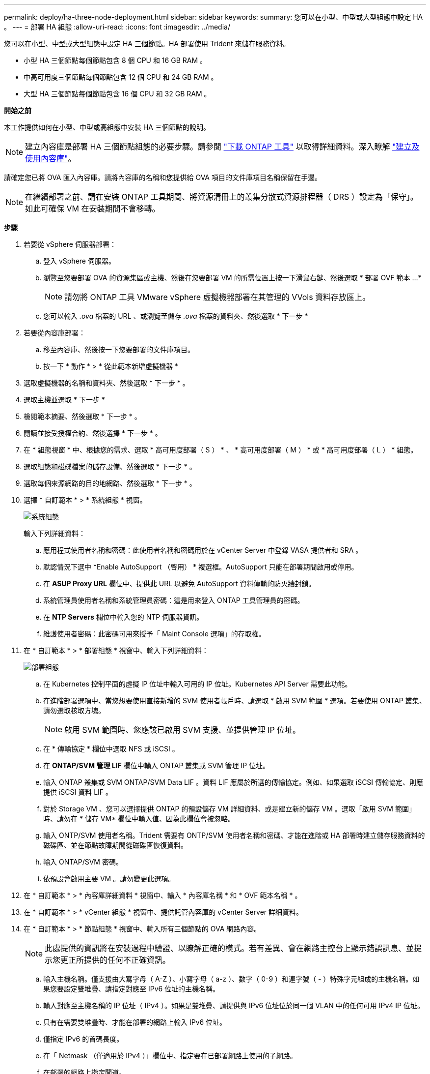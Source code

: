 ---
permalink: deploy/ha-three-node-deployment.html 
sidebar: sidebar 
keywords:  
summary: 您可以在小型、中型或大型組態中設定 HA 。 
---
= 部署 HA 組態
:allow-uri-read: 
:icons: font
:imagesdir: ../media/


[role="lead"]
您可以在小型、中型或大型組態中設定 HA 三個節點。HA 部署使用 Trident 來儲存服務資料。

* 小型 HA 三個節點每個節點包含 8 個 CPU 和 16 GB RAM 。
* 中高可用度三個節點每個節點包含 12 個 CPU 和 24 GB RAM 。
* 大型 HA 三個節點每個節點包含 16 個 CPU 和 32 GB RAM 。


*開始之前*

本工作提供如何在小型、中型或高組態中安裝 HA 三個節點的說明。


NOTE: 建立內容庫是部署 HA 三個節點組態的必要步驟。請參閱 link:../deploy/download-ontap-tools.html["下載 ONTAP 工具"] 以取得詳細資料。深入瞭解 https://blogs.vmware.com/vsphere/2020/01/creating-and-using-content-library.html["建立及使用內容庫"]。

請確定您已將 OVA 匯入內容庫。請將內容庫的名稱和您提供給 OVA 項目的文件庫項目名稱保留在手邊。


NOTE: 在繼續部署之前、請在安裝 ONTAP 工具期間、將資源清冊上的叢集分散式資源排程器（ DRS ）設定為「保守」。如此可確保 VM 在安裝期間不會移轉。

*步驟*

. 若要從 vSphere 伺服器部署：
+
.. 登入 vSphere 伺服器。
.. 瀏覽至您要部署 OVA 的資源集區或主機、然後在您要部署 VM 的所需位置上按一下滑鼠右鍵、然後選取 * 部署 OVF 範本 ...*
+

NOTE: 請勿將 ONTAP 工具 VMware vSphere 虛擬機器部署在其管理的 VVols 資料存放區上。

.. 您可以輸入 _.ova_ 檔案的 URL 、或瀏覽至儲存 _.ova_ 檔案的資料夾、然後選取 * 下一步 *


. 若要從內容庫部署：
+
.. 移至內容庫、然後按一下您要部署的文件庫項目。
.. 按一下 * 動作 * > * 從此範本新增虛擬機器 *


. 選取虛擬機器的名稱和資料夾、然後選取 * 下一步 * 。
. 選取主機並選取 * 下一步 *
. 檢閱範本摘要、然後選取 * 下一步 * 。
. 閱讀並接受授權合約、然後選擇 * 下一步 * 。
. 在 * 組態視窗 * 中、根據您的需求、選取 * 高可用度部署（ S ） * 、 * 高可用度部署（ M ） * 或 * 高可用度部署（ L ） * 組態。
. 選取組態和磁碟檔案的儲存設備、然後選取 * 下一步 * 。
. 選取每個來源網路的目的地網路、然後選取 * 下一步 * 。
. 選擇 * 自訂範本 * > * 系統組態 * 視窗。
+
image:../media/ha-deployment-sys-config.png["系統組態"]

+
輸入下列詳細資料：

+
.. 應用程式使用者名稱和密碼：此使用者名稱和密碼用於在 vCenter Server 中登錄 VASA 提供者和 SRA 。
.. 默認情況下選中 *Enable AutoSupport （啓用） * 複選框。AutoSupport 只能在部署期間啟用或停用。
.. 在 *ASUP Proxy URL* 欄位中、提供此 URL 以避免 AutoSupport 資料傳輸的防火牆封鎖。
.. 系統管理員使用者名稱和系統管理員密碼：這是用來登入 ONTAP 工具管理員的密碼。
.. 在 *NTP Servers* 欄位中輸入您的 NTP 伺服器資訊。
.. 維護使用者密碼：此密碼可用來授予「 Maint Console 選項」的存取權。


. 在 * 自訂範本 * > * 部署組態 * 視窗中、輸入下列詳細資料：
+
image:../media/ha-deploy-config.png["部署組態"]

+
.. 在 Kubernetes 控制平面的虛擬 IP 位址中輸入可用的 IP 位址。Kubernetes API Server 需要此功能。
.. 在進階部署選項中、當您想要使用直接新增的 SVM 使用者帳戶時、請選取 * 啟用 SVM 範圍 * 選項。若要使用 ONTAP 叢集、請勿選取核取方塊。
+

NOTE: 啟用 SVM 範圍時、您應該已啟用 SVM 支援、並提供管理 IP 位址。

.. 在 * 傳輸協定 * 欄位中選取 NFS 或 iSCSI 。
.. 在 *ONTAP/SVM 管理 LIF* 欄位中輸入 ONTAP 叢集或 SVM 管理 IP 位址。
.. 輸入 ONTAP 叢集或 SVM ONTAP/SVM Data LIF 。資料 LIF 應屬於所選的傳輸協定。例如、如果選取 iSCSI 傳輸協定、則應提供 iSCSI 資料 LIF 。
.. 對於 Storage VM 、您可以選擇提供 ONTAP 的預設儲存 VM 詳細資料、或是建立新的儲存 VM 。選取「啟用 SVM 範圍」時、請勿在 * 儲存 VM* 欄位中輸入值、因為此欄位會被忽略。
.. 輸入 ONTP/SVM 使用者名稱。Trident 需要有 ONTP/SVM 使用者名稱和密碼、才能在進階或 HA 部署時建立儲存服務資料的磁碟區、並在節點故障期間從磁碟區恢復資料。
.. 輸入 ONTAP/SVM 密碼。
.. 依預設會啟用主要 VM 。請勿變更此選項。


. 在 * 自訂範本 * > * 內容庫詳細資料 * 視窗中、輸入 * 內容庫名稱 * 和 * OVF 範本名稱 * 。
. 在 * 自訂範本 * > * vCenter 組態 * 視窗中、提供託管內容庫的 vCenter Server 詳細資料。
. 在 * 自訂範本 * > * 節點組態 * 視窗中、輸入所有三個節點的 OVA 網路內容。
+

NOTE: 此處提供的資訊將在安裝過程中驗證、以瞭解正確的模式。若有差異、會在網路主控台上顯示錯誤訊息、並提示您更正所提供的任何不正確資訊。

+
.. 輸入主機名稱。僅支援由大寫字母（ A-Z ）、小寫字母（ a-z ）、數字（ 0-9 ）和連字號（ - ）特殊字元組成的主機名稱。如果您要設定雙堆疊、請指定對應至 IPv6 位址的主機名稱。
.. 輸入對應至主機名稱的 IP 位址（ IPv4 ）。如果是雙堆疊、請提供與 IPv6 位址位於同一個 VLAN 中的任何可用 IPv4 IP 位址。
.. 只有在需要雙堆疊時、才能在部署的網路上輸入 IPv6 位址。
.. 僅指定 IPv6 的首碼長度。
.. 在「 Netmask （僅適用於 IPv4 ）」欄位中、指定要在已部署網路上使用的子網路。
.. 在部署的網路上指定閘道。
.. 指定主要 DNS 伺服器 IP 位址。
.. 指定次要 DNS 伺服器 IP 位址。
.. 指定解析主機名稱時要使用的搜尋網域名稱。
.. 只有在需要雙堆疊時、才能在部署的網路上指定 IPv6 閘道。


. 在 * 自訂範本 * > * 節點 2 組態 * 和 * 節點 3 組態 * 視窗中、輸入下列詳細資料：
+
.. 主機名稱 2 和 3 ：僅支援由大寫字母（ A-Z ）、小寫字母（ a-z ）、數字（ 0-9 ）和連字號（ - ）特殊字元組成的主機名稱。如果您要設定雙堆疊、請指定對應至 IPv6 位址的主機名稱。
.. IP 位址
.. IPv6 位址


. 查看 * 準備完成 * 視窗中的詳細資料、選取 * 完成 * 。
+
在建立部署工作時、進度會顯示在 vSphere 工作列中。

. 在工作完成後開啟虛擬機器電源。
+
安裝隨即開始。您可以在 VM 的 Web 主控台中追蹤安裝進度。在安裝過程中、會驗證節點組態。在 OVF 表單的自訂範本下的不同區段下提供的輸入都會經過驗證。若有任何差異、對話方塊會提示您採取修正行動。

. 在對話方塊提示中進行必要的變更。使用 Tab 鍵瀏覽面板以輸入您的值 * 確定 * 或 * 取消 * 。
. 在選擇 *OK* 時，將再次驗證提供的值。ONTAP Tools for VMware 可讓您嘗試三次修正任何無效值。如果三次嘗試後仍無法修正問題、產品安裝將會停止、建議您嘗試在新的 VM 上安裝。
. 安裝成功之後、 Web 主控台會顯示 VMware vSphere 的 ONTAP 工具狀態。

